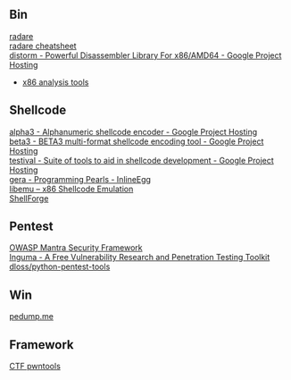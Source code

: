 ** Bin
- [[http://radare.org/y/ ][radare ]] ::
- [[https://github.com/pwntester/cheatsheets/blob/master/radare2.md][radare cheatsheet]] ::
- [[https://code.google.com/p/distorm/ ][distorm - Powerful Disassembler Library For x86/AMD64 - Google Project Hosting ]] ::
- [[http://en.wikibooks.org/wiki/X86_Disassembly/Analysis_Tools][x86 analysis tools]]

** Shellcode
- [[http://code.google.com/p/alpha3/ ][alpha3 - Alphanumeric shellcode encoder - Google Project Hosting ]] ::
- [[http://code.google.com/p/beta3/ ][beta3 - BETA3 multi-format shellcode encoding tool - Google Project Hosting ]] ::
- [[http://code.google.com/p/testival/ ][testival - Suite of tools to aid in shellcode development - Google Project Hosting ]] ::
- [[http://community.coresecurity.com/~gera/ProgrammingPearls/InlineEgg.html ][gera - Programming Pearls - InlineEgg ]] ::
- [[http://libemu.carnivore.it/ ][libemu – x86 Shellcode Emulation ]] ::
- [[http://www.secdev.org/projects/shellforge/ ][ShellForge ]] ::

** Pentest
- [[https://www.owasp.org/index.php/OWASP_Mantra_-_Security_Framework][OWASP Mantra Security Framework]] ::
- [[http://inguma.sourceforge.net/ ][Inguma - A Free Vulnerability Research and Penetration Testing Toolkit ]] ::
- [[https://github.com/dloss/python-pentest-tools ][dloss/python-pentest-tools ]] ::

** Win
- [[http://pedump.me/ ][pedump.me ]] ::

** Framework
- [[http://pwntools.com/][CTF pwntools]] ::
